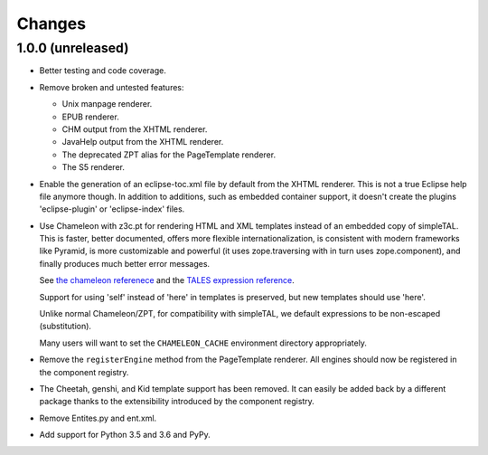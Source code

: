 =========
 Changes
=========

1.0.0 (unreleased)
==================

- Better testing and code coverage.
- Remove broken and untested features:

  - Unix manpage renderer.
  - EPUB renderer.
  - CHM output from the XHTML renderer.
  - JavaHelp output from the XHTML renderer.
  - The deprecated ZPT alias for the PageTemplate renderer.
  - The S5 renderer.

- Enable the generation of an eclipse-toc.xml file by default from the
  XHTML renderer. This is not a true Eclipse help file anymore though.
  In addition to additions, such as embedded container support, it
  doesn't create the plugins 'eclipse-plugin' or 'eclipse-index' files.

- Use Chameleon with z3c.pt for rendering HTML and XML templates instead of an
  embedded copy of simpleTAL. This is faster, better documented,
  offers more flexible internationalization, is consistent with modern
  frameworks like Pyramid, is more customizable and powerful (it uses
  zope.traversing with in turn uses zope.component), and finally
  produces much better error messages.

  See `the chameleon referenece
  <http://chameleon.repoze.org/docs/latest/reference.html>`_ and the
  `TALES expression reference
  <http://docs.zope.org/zope2/zope2book/AppendixC.html#tales-path-expressions>`_.

  Support for using 'self' instead of 'here' in templates is
  preserved, but new templates should use 'here'.

  Unlike normal Chameleon/ZPT, for compatibility with simpleTAL, we
  default expressions to be non-escaped (substitution).

  Many users will want to set the ``CHAMELEON_CACHE`` environment
  directory appropriately.

- Remove the ``registerEngine`` method from the PageTemplate renderer.
  All engines should now be registered in the component registry.

- The Cheetah, genshi, and Kid template support has been removed. It
  can easily be added back by a different package thanks to the
  extensibility introduced by the component registry.

- Remove Entites.py and ent.xml.

- Add support for Python 3.5 and 3.6 and PyPy.
